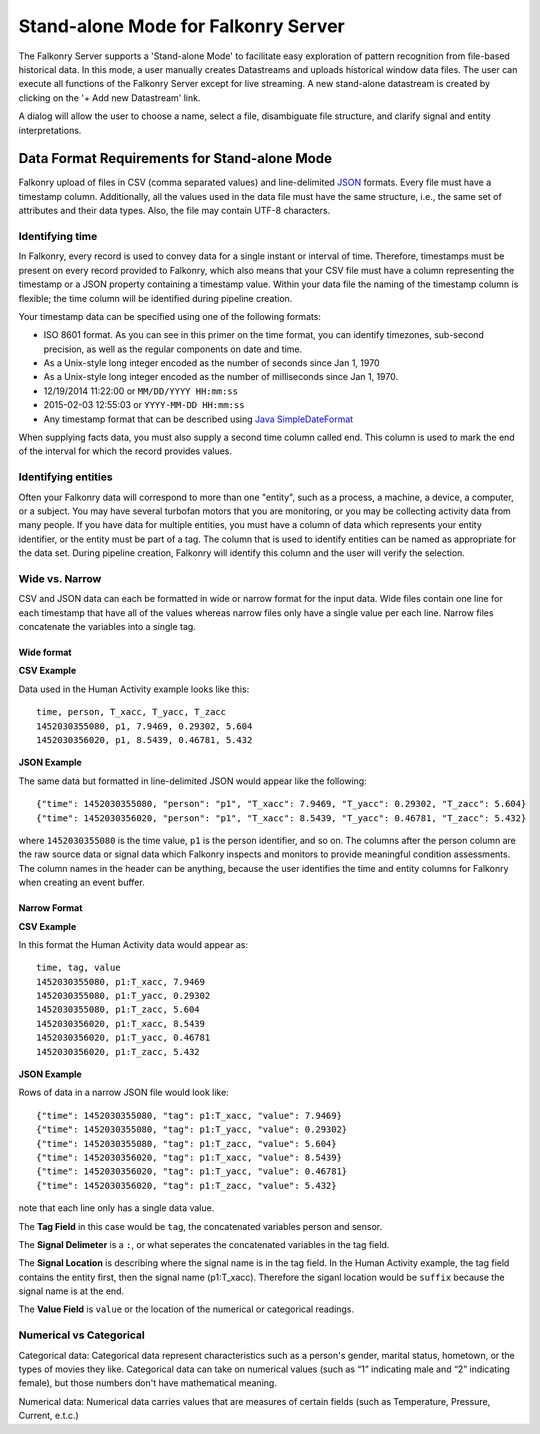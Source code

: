 Stand-alone Mode for Falkonry Server
====================================
The Falkonry Server supports a 'Stand-alone Mode' to facilitate easy exploration of pattern recognition from file-based historical data. In this mode, a user manually creates Datastreams and uploads historical window data files. The user can execute all functions of the Falkonry Server except for live streaming. A new stand-alone datastream is created by clicking on the '+ Add new Datastream' link.

.. image:: images/falkonry_datastreams.png

A dialog will allow the user to choose a name, select a file, disambiguate file structure, and clarify signal and entity interpretations.

.. image:: images/new_datastream.png
.. image:: images/new_datastream2.png
.. image:: images/new_datastream3.png

Data Format Requirements for Stand-alone Mode
---------------------------------------------

Falkonry upload of files in CSV (comma separated values) and line-delimited JSON_ formats. Every file must have a timestamp column. Additionally, all the values used in the data file must have the same structure, i.e., the same set of attributes and their data types. Also, the file may contain UTF-8 characters.

.. _JSON: http://jsonlines.org/

Identifying time
~~~~~~~~~~~~~~~~

In Falkonry, every record is used to convey data for a single instant or interval of time. 
Therefore, timestamps must be present on every record provided to Falkonry, which also 
means that your CSV file must have a column representing the timestamp or a JSON property
containing a timestamp value. Within your data file the naming of the timestamp column is 
flexible; the time column will be identified during pipeline creation.

Your timestamp data can be specified using one of the following formats:

- ISO 8601 format. As you can see in this primer on the time format, you can identify timezones, sub-second precision, as well as the regular components on date and time.
- As a Unix-style long integer encoded as the number of seconds since Jan 1, 1970
- As a Unix-style long integer encoded as the number of milliseconds since Jan 1, 1970.
- 12/19/2014 11:22:00 or ``MM/DD/YYYY HH:mm:ss``
- 2015-02-03 12:55:03 or ``YYYY-MM-DD HH:mm:ss``
- Any timestamp format that can be described using `Java SimpleDateFormat 
  <https://docs.oracle.com/javase/7/docs/api/java/text/SimpleDateFormat.html>`_

When supplying facts data, you must also supply a second time column called end. 
This column is used to mark the end of the interval for which the record provides values.


Identifying entities
~~~~~~~~~~~~~~~~~~~~~

Often your Falkonry data will correspond to more than one "entity", such as a process, a machine,
a device, a computer, or a subject.  You may have several turbofan motors that you are monitoring, 
or you may be collecting activity data from many people. If you have data for multiple entities, 
you must have a column of data which represents your entity identifier, or the entity must be 
part of a tag.  The column that is used to identify entities can be named as appropriate for the 
data set.  During pipeline creation, Falkonry will identify this column and the user will verify 
the selection.

Wide vs. Narrow
~~~~~~~~~~~~~~~

CSV and JSON data can each be formatted in wide or narrow format for the input data. Wide files contain one line for each timestamp that have all of the values whereas narrow files only have a single value per each line. Narrow files concatenate the variables into a single tag.

Wide format
...........

**CSV Example**

Data used in the Human Activity example looks like this::

  time, person, T_xacc, T_yacc, T_zacc
  1452030355080, p1, 7.9469, 0.29302, 5.604
  1452030356020, p1, 8.5439, 0.46781, 5.432

**JSON Example**

The same data but formatted in line-delimited JSON would appear like the following::

  {"time": 1452030355080, "person": "p1", "T_xacc": 7.9469, "T_yacc": 0.29302, "T_zacc": 5.604}
  {"time": 1452030356020, "person": "p1", "T_xacc": 8.5439, "T_yacc": 0.46781, "T_zacc": 5.432}
  
where ``1452030355080`` is the time value, ``p1`` is the person identifier, and so on.  
The columns after the person column are the raw source data or signal data which Falkonry 
inspects and monitors to provide meaningful condition assessments. The column names in the 
header can be anything, because the user identifies the time and entity columns for Falkonry when 
creating an event buffer.

Narrow Format
.............

**CSV Example**

In this format the Human Activity data would appear as::

  time, tag, value
  1452030355080, p1:T_xacc, 7.9469
  1452030355080, p1:T_yacc, 0.29302
  1452030355080, p1:T_zacc, 5.604
  1452030356020, p1:T_xacc, 8.5439
  1452030356020, p1:T_yacc, 0.46781
  1452030356020, p1:T_zacc, 5.432


**JSON Example**

Rows of data in a narrow JSON file would look like::

  {"time": 1452030355080, "tag": p1:T_xacc, "value": 7.9469}
  {"time": 1452030355080, "tag": p1:T_yacc, "value": 0.29302}
  {"time": 1452030355080, "tag": p1:T_zacc, "value": 5.604}
  {"time": 1452030356020, "tag": p1:T_xacc, "value": 8.5439}
  {"time": 1452030356020, "tag": p1:T_yacc, "value": 0.46781}
  {"time": 1452030356020, "tag": p1:T_zacc, "value": 5.432}

note that each line only has a single data value. 

The **Tag Field** in this case would be ``tag``, the concatenated variables person and sensor.

The **Signal Delimeter** is a ``:``, or what seperates the concatenated variables in the tag field.

The **Signal Location** is describing where the signal name is in the tag field. In the Human Activity example, the tag field contains the entity first, then the signal name (p1:T_xacc). Therefore the siganl location would be ``suffix`` because the signal name is at the end.

The **Value Field** is ``value`` or the location of the numerical or categorical readings.


Numerical vs Categorical
~~~~~~~~~~~~~~~~~~~~~~~~~~

Categorical data: Categorical data represent characteristics such as a person's gender, marital status, hometown, or the types of movies they like. Categorical data can take on numerical values (such as “1” indicating male and “2” indicating female), but those numbers don't have mathematical meaning.

Numerical data: Numerical data carries values that are measures of certain fields (such as Temperature, Pressure, Current, e.t.c.)

